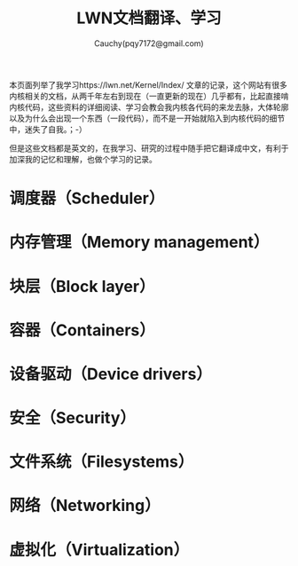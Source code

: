 #+TITLE: LWN文档翻译、学习
#+AUTHOR: Cauchy(pqy7172@gmail.com)
#+EMAIL: pqy7172@gmail.com
#+HTML_HEAD: <link rel="stylesheet" href="../../org-manual.css" type="text/css">

本页面列举了我学习https://lwn.net/Kernel/Index/ 文章的记录，这个网站有很多内核相关的文档，从两千年左右到现在（一直更新的现在）几乎都有，比起直接啃内核代码，这些资料的详细阅读、学习会教会我内核各代码的来龙去脉，大体轮廓以及为什么会出现一个东西（一段代码），而不是一开始就陷入到内核代码的细节中，迷失了自我。；-）

但是这些文档都是英文的，在我学习、研究的过程中随手把它翻译成中文，有利于加深我的记忆和理解，也做个学习的记录。

* 调度器（Scheduler）
* 内存管理（Memory management）
* 块层（Block layer）
* 容器（Containers）
* 设备驱动（Device drivers）
* 安全（Security）
* 文件系统（Filesystems）
* 网络（Networking）
* 虚拟化（Virtualization）
